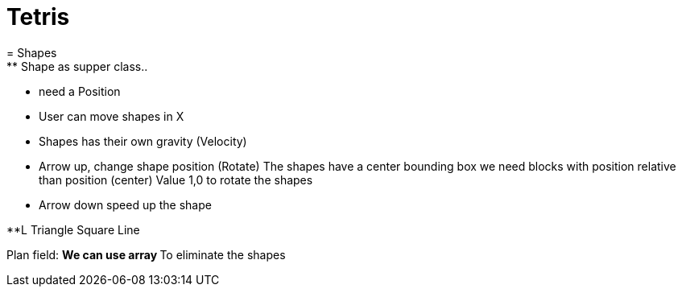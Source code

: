= Tetris
= Shapes
** Shape as supper class..
** need a Position
** User can move shapes in X
** Shapes has their own gravity (Velocity)
** Arrow up, change shape position (Rotate)
    The shapes have a center
    bounding box
    we need blocks with position relative than position (center)
    Value 1,0 to rotate the shapes

** Arrow down speed up the shape

**L
Triangle
Square
Line

Plan field:
** We can use array
** To eliminate the shapes